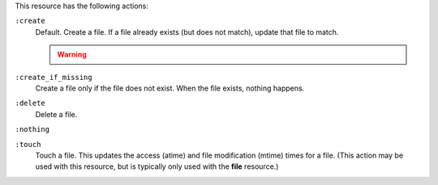 .. The contents of this file may be included in multiple topics (using the includes directive).
.. The contents of this file should be modified in a way that preserves its ability to appear in multiple topics.

This resource has the following actions:

``:create``
   Default. Create a file. If a file already exists (but does not match), update that file to match.

   .. warning:: .. include:: ../../includes_notes/includes_notes_selinux_file_based_resources.rst

``:create_if_missing``
   Create a file only if the file does not exist. When the file exists, nothing happens.

``:delete``
   Delete a file.

``:nothing``
   .. include:: ../../includes_resources_common/includes_resources_common_actions_nothing.rst

``:touch``
   Touch a file. This updates the access (atime) and file modification (mtime) times for a file. (This action may be used with this resource, but is typically only used with the **file** resource.)
